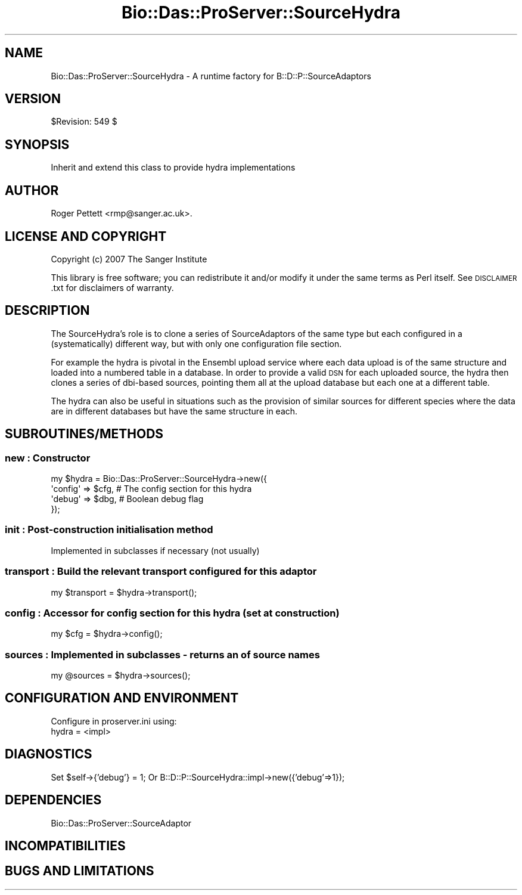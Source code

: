 .\" Automatically generated by Pod::Man 2.1801 (Pod::Simple 3.05)
.\"
.\" Standard preamble:
.\" ========================================================================
.de Sp \" Vertical space (when we can't use .PP)
.if t .sp .5v
.if n .sp
..
.de Vb \" Begin verbatim text
.ft CW
.nf
.ne \\$1
..
.de Ve \" End verbatim text
.ft R
.fi
..
.\" Set up some character translations and predefined strings.  \*(-- will
.\" give an unbreakable dash, \*(PI will give pi, \*(L" will give a left
.\" double quote, and \*(R" will give a right double quote.  \*(C+ will
.\" give a nicer C++.  Capital omega is used to do unbreakable dashes and
.\" therefore won't be available.  \*(C` and \*(C' expand to `' in nroff,
.\" nothing in troff, for use with C<>.
.tr \(*W-
.ds C+ C\v'-.1v'\h'-1p'\s-2+\h'-1p'+\s0\v'.1v'\h'-1p'
.ie n \{\
.    ds -- \(*W-
.    ds PI pi
.    if (\n(.H=4u)&(1m=24u) .ds -- \(*W\h'-12u'\(*W\h'-12u'-\" diablo 10 pitch
.    if (\n(.H=4u)&(1m=20u) .ds -- \(*W\h'-12u'\(*W\h'-8u'-\"  diablo 12 pitch
.    ds L" ""
.    ds R" ""
.    ds C` ""
.    ds C' ""
'br\}
.el\{\
.    ds -- \|\(em\|
.    ds PI \(*p
.    ds L" ``
.    ds R" ''
'br\}
.\"
.\" Escape single quotes in literal strings from groff's Unicode transform.
.ie \n(.g .ds Aq \(aq
.el       .ds Aq '
.\"
.\" If the F register is turned on, we'll generate index entries on stderr for
.\" titles (.TH), headers (.SH), subsections (.SS), items (.Ip), and index
.\" entries marked with X<> in POD.  Of course, you'll have to process the
.\" output yourself in some meaningful fashion.
.ie \nF \{\
.    de IX
.    tm Index:\\$1\t\\n%\t"\\$2"
..
.    nr % 0
.    rr F
.\}
.el \{\
.    de IX
..
.\}
.\"
.\" Accent mark definitions (@(#)ms.acc 1.5 88/02/08 SMI; from UCB 4.2).
.\" Fear.  Run.  Save yourself.  No user-serviceable parts.
.    \" fudge factors for nroff and troff
.if n \{\
.    ds #H 0
.    ds #V .8m
.    ds #F .3m
.    ds #[ \f1
.    ds #] \fP
.\}
.if t \{\
.    ds #H ((1u-(\\\\n(.fu%2u))*.13m)
.    ds #V .6m
.    ds #F 0
.    ds #[ \&
.    ds #] \&
.\}
.    \" simple accents for nroff and troff
.if n \{\
.    ds ' \&
.    ds ` \&
.    ds ^ \&
.    ds , \&
.    ds ~ ~
.    ds /
.\}
.if t \{\
.    ds ' \\k:\h'-(\\n(.wu*8/10-\*(#H)'\'\h"|\\n:u"
.    ds ` \\k:\h'-(\\n(.wu*8/10-\*(#H)'\`\h'|\\n:u'
.    ds ^ \\k:\h'-(\\n(.wu*10/11-\*(#H)'^\h'|\\n:u'
.    ds , \\k:\h'-(\\n(.wu*8/10)',\h'|\\n:u'
.    ds ~ \\k:\h'-(\\n(.wu-\*(#H-.1m)'~\h'|\\n:u'
.    ds / \\k:\h'-(\\n(.wu*8/10-\*(#H)'\z\(sl\h'|\\n:u'
.\}
.    \" troff and (daisy-wheel) nroff accents
.ds : \\k:\h'-(\\n(.wu*8/10-\*(#H+.1m+\*(#F)'\v'-\*(#V'\z.\h'.2m+\*(#F'.\h'|\\n:u'\v'\*(#V'
.ds 8 \h'\*(#H'\(*b\h'-\*(#H'
.ds o \\k:\h'-(\\n(.wu+\w'\(de'u-\*(#H)/2u'\v'-.3n'\*(#[\z\(de\v'.3n'\h'|\\n:u'\*(#]
.ds d- \h'\*(#H'\(pd\h'-\w'~'u'\v'-.25m'\f2\(hy\fP\v'.25m'\h'-\*(#H'
.ds D- D\\k:\h'-\w'D'u'\v'-.11m'\z\(hy\v'.11m'\h'|\\n:u'
.ds th \*(#[\v'.3m'\s+1I\s-1\v'-.3m'\h'-(\w'I'u*2/3)'\s-1o\s+1\*(#]
.ds Th \*(#[\s+2I\s-2\h'-\w'I'u*3/5'\v'-.3m'o\v'.3m'\*(#]
.ds ae a\h'-(\w'a'u*4/10)'e
.ds Ae A\h'-(\w'A'u*4/10)'E
.    \" corrections for vroff
.if v .ds ~ \\k:\h'-(\\n(.wu*9/10-\*(#H)'\s-2\u~\d\s+2\h'|\\n:u'
.if v .ds ^ \\k:\h'-(\\n(.wu*10/11-\*(#H)'\v'-.4m'^\v'.4m'\h'|\\n:u'
.    \" for low resolution devices (crt and lpr)
.if \n(.H>23 .if \n(.V>19 \
\{\
.    ds : e
.    ds 8 ss
.    ds o a
.    ds d- d\h'-1'\(ga
.    ds D- D\h'-1'\(hy
.    ds th \o'bp'
.    ds Th \o'LP'
.    ds ae ae
.    ds Ae AE
.\}
.rm #[ #] #H #V #F C
.\" ========================================================================
.\"
.IX Title "Bio::Das::ProServer::SourceHydra 3pm"
.TH Bio::Das::ProServer::SourceHydra 3pm "2009-10-20" "perl v5.10.0" "User Contributed Perl Documentation"
.\" For nroff, turn off justification.  Always turn off hyphenation; it makes
.\" way too many mistakes in technical documents.
.if n .ad l
.nh
.SH "NAME"
Bio::Das::ProServer::SourceHydra \- A runtime factory for B::D::P::SourceAdaptors
.SH "VERSION"
.IX Header "VERSION"
\&\f(CW$Revision:\fR 549 $
.SH "SYNOPSIS"
.IX Header "SYNOPSIS"
.Vb 1
\&  Inherit and extend this class to provide hydra implementations
.Ve
.SH "AUTHOR"
.IX Header "AUTHOR"
Roger Pettett <rmp@sanger.ac.uk>.
.SH "LICENSE AND COPYRIGHT"
.IX Header "LICENSE AND COPYRIGHT"
Copyright (c) 2007 The Sanger Institute
.PP
This library is free software; you can redistribute it and/or modify
it under the same terms as Perl itself.  See \s-1DISCLAIMER\s0.txt for
disclaimers of warranty.
.SH "DESCRIPTION"
.IX Header "DESCRIPTION"
The SourceHydra's role is to clone a series of SourceAdaptors of the
same type but each configured in a (systematically) different way, but
with only one configuration file section.
.PP
For example the hydra is pivotal in the Ensembl upload service where
each data upload is of the same structure and loaded into a numbered
table in a database. In order to provide a valid \s-1DSN\s0 for each uploaded
source, the hydra then clones a series of dbi-based sources, pointing
them all at the upload database but each one at a different table.
.PP
The hydra can also be useful in situations such as the provision of
similar sources for different species where the data are in different
databases but have the same structure in each.
.SH "SUBROUTINES/METHODS"
.IX Header "SUBROUTINES/METHODS"
.SS "new : Constructor"
.IX Subsection "new : Constructor"
.Vb 4
\&  my $hydra = Bio::Das::ProServer::SourceHydra\->new({
\&    \*(Aqconfig\*(Aq => $cfg, # The config section for this hydra
\&    \*(Aqdebug\*(Aq  => $dbg, # Boolean debug flag
\&  });
.Ve
.SS "init : Post-construction initialisation method"
.IX Subsection "init : Post-construction initialisation method"
.Vb 1
\&  Implemented in subclasses if necessary (not usually)
.Ve
.SS "transport : Build the relevant transport configured for this adaptor"
.IX Subsection "transport : Build the relevant transport configured for this adaptor"
.Vb 1
\&  my $transport = $hydra\->transport();
.Ve
.SS "config : Accessor for config section for this hydra (set at construction)"
.IX Subsection "config : Accessor for config section for this hydra (set at construction)"
.Vb 1
\&  my $cfg = $hydra\->config();
.Ve
.SS "sources : Implemented in subclasses \- returns an of source names"
.IX Subsection "sources : Implemented in subclasses - returns an of source names"
.Vb 1
\&  my @sources = $hydra\->sources();
.Ve
.SH "CONFIGURATION AND ENVIRONMENT"
.IX Header "CONFIGURATION AND ENVIRONMENT"
.Vb 2
\& Configure in proserver.ini using:
\&   hydra = <impl>
.Ve
.SH "DIAGNOSTICS"
.IX Header "DIAGNOSTICS"
Set \f(CW$self\fR\->{'debug'} = 1;
Or B::D::P::SourceHydra::impl\->new({'debug'=>1});
.SH "DEPENDENCIES"
.IX Header "DEPENDENCIES"
.Vb 1
\&  Bio::Das::ProServer::SourceAdaptor
.Ve
.SH "INCOMPATIBILITIES"
.IX Header "INCOMPATIBILITIES"
.SH "BUGS AND LIMITATIONS"
.IX Header "BUGS AND LIMITATIONS"
